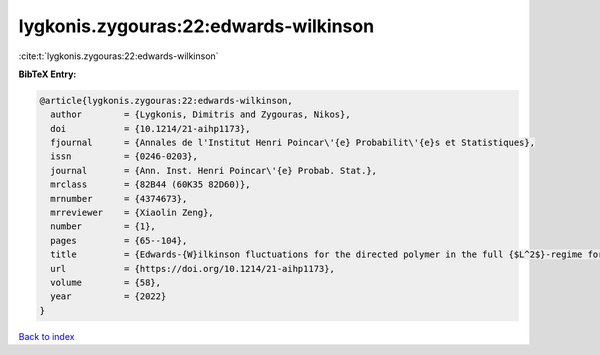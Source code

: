 lygkonis.zygouras:22:edwards-wilkinson
======================================

:cite:t:`lygkonis.zygouras:22:edwards-wilkinson`

**BibTeX Entry:**

.. code-block:: bibtex

   @article{lygkonis.zygouras:22:edwards-wilkinson,
     author        = {Lygkonis, Dimitris and Zygouras, Nikos},
     doi           = {10.1214/21-aihp1173},
     fjournal      = {Annales de l'Institut Henri Poincar\'{e} Probabilit\'{e}s et Statistiques},
     issn          = {0246-0203},
     journal       = {Ann. Inst. Henri Poincar\'{e} Probab. Stat.},
     mrclass       = {82B44 (60K35 82D60)},
     mrnumber      = {4374673},
     mrreviewer    = {Xiaolin Zeng},
     number        = {1},
     pages         = {65--104},
     title         = {Edwards-{W}ilkinson fluctuations for the directed polymer in the full {$L^2$}-regime for dimensions {\$d\geq3\$}},
     url           = {https://doi.org/10.1214/21-aihp1173},
     volume        = {58},
     year          = {2022}
   }

`Back to index <../By-Cite-Keys.html>`_
